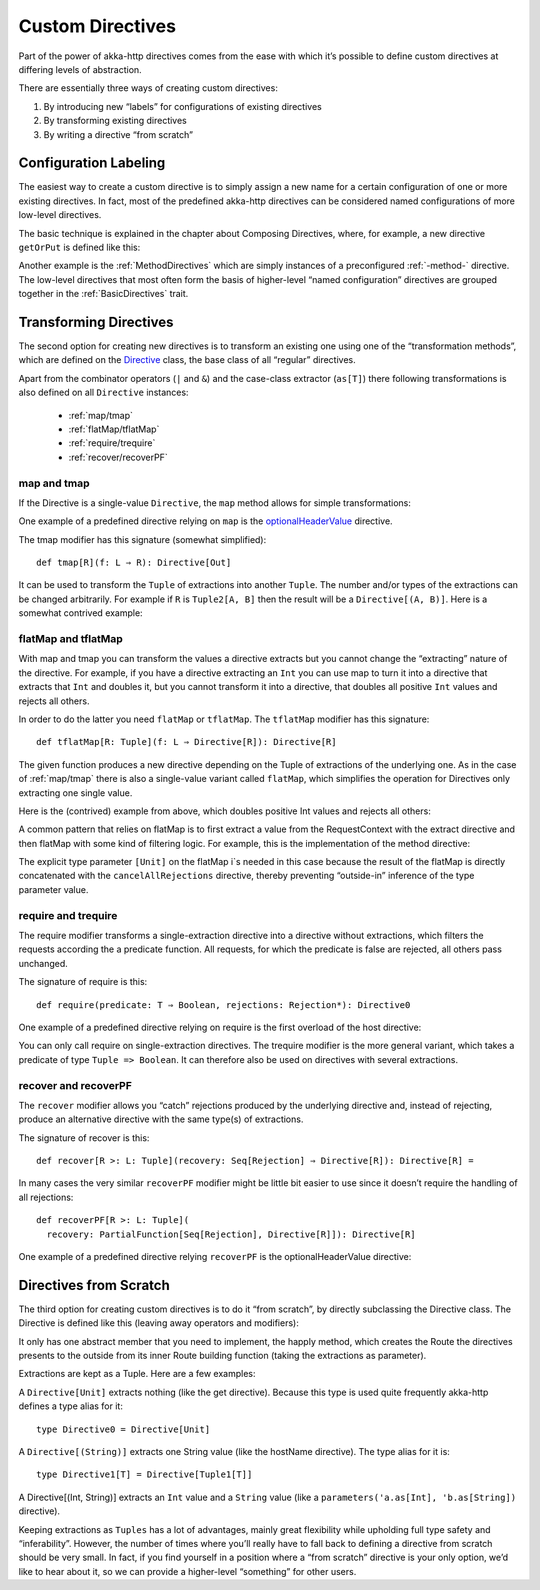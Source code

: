 .. _Custom Directives:

Custom Directives
=================

Part of the power of akka-http directives comes from the ease with which it’s possible to define
custom directives at differing levels of abstraction.

There are essentially three ways of creating custom directives:

1. By introducing new “labels” for configurations of existing directives
2. By transforming existing directives
3. By writing a directive “from scratch”

Configuration Labeling
______________________
The easiest way to create a custom directive is to simply assign a new name for a certain configuration
of one or more existing directives. In fact, most of the predefined akka-http directives can be considered
named configurations of more low-level directives.

The basic technique is explained in the chapter about Composing Directives, where, for example, a new directive
``getOrPut`` is defined like this:

.. includecode2:: ../../../code/docs/http/scaladsl/server/directives/CustomDirectivesExamplesSpec.scala
   :snippet: labeling

Another example is the :ref:`MethodDirectives` which are simply instances of a preconfigured :ref:`-method-` directive.
The low-level directives that most often form the basis of higher-level “named configuration” directives are grouped
together in the :ref:`BasicDirectives` trait.


Transforming Directives
_______________________

The second option for creating new directives is to transform an existing one using one of the
“transformation methods”, which are defined on the `Directive`__ class, the base class of all “regular” directives.

__ @github@/akka-http/src/main/scala/akka/http/scaladsl/server/Directive.scala

Apart from the combinator operators (``|`` and ``&``) and the case-class extractor (``as[T]``)
there following transformations is also defined on all ``Directive`` instances:

 * :ref:`map/tmap`
 * :ref:`flatMap/tflatMap`
 * :ref:`require/trequire`
 * :ref:`recover/recoverPF`

.. _map/tmap:

map and tmap
------------
If the Directive is a single-value ``Directive``, the ``map`` method allows
for simple transformations:

.. includecode2:: ../../../code/docs/http/scaladsl/server/directives/CustomDirectivesExamplesSpec.scala
   :snippet: map-0

One example of a predefined directive relying on ``map`` is the `optionalHeaderValue`__ directive.

__ @github@/akka-http/src/main/scala/akka/http/scaladsl/server/directives/HeaderDirectives.scala#L67

The tmap modifier has this signature (somewhat simplified)::

    def tmap[R](f: L ⇒ R): Directive[Out]

It can be used to transform the ``Tuple`` of extractions into another ``Tuple``.
The number and/or types of the extractions can be changed arbitrarily. For example
if ``R`` is ``Tuple2[A, B]`` then the result will be a ``Directive[(A, B)]``. Here is a
somewhat contrived example:

.. includecode2:: ../../../code/docs/http/scaladsl/server/directives/CustomDirectivesExamplesSpec.scala
   :snippet: tmap-1



.. _flatMap/tflatMap:

flatMap and tflatMap
--------------------

With map and tmap you can transform the values a directive extracts
but you cannot change the “extracting” nature of the directive.
For example, if you have a directive extracting an ``Int`` you can use map to turn
it into a directive that extracts that ``Int`` and doubles it, but you cannot transform
it into a directive, that doubles all positive ``Int`` values and rejects all others.

In order to do the latter you need ``flatMap`` or ``tflatMap``. The ``tflatMap``
modifier has this signature::

    def tflatMap[R: Tuple](f: L ⇒ Directive[R]): Directive[R]

The given function produces a new directive depending on the Tuple of extractions
of the underlying one. As in the case of :ref:`map/tmap` there is also a single-value
variant called ``flatMap``, which simplifies the operation for Directives only extracting one single value.

Here is the (contrived) example from above, which doubles positive Int values and rejects all others:

.. includecode2:: ../../../code/docs/http/scaladsl/server/directives/CustomDirectivesExamplesSpec.scala
   :snippet: flatMap-0

A common pattern that relies on flatMap is to first extract a value
from the RequestContext with the extract directive and then flatMap with
some kind of filtering logic. For example, this is the implementation
of the method directive:

.. includecode2:: ../../../../../../../../akka-http/src/main/scala/akka/http/scaladsl/server/directives/MethodDirectives.scala
   :snippet: method

The explicit type parameter ``[Unit]`` on the flatMap i`s needed in this case
because the result of the flatMap is directly concatenated with the
``cancelAllRejections`` directive, thereby preventing “outside-in”
inference of the type parameter value.

.. _require/trequire:

require and trequire
--------------------

The require modifier transforms a single-extraction directive into a directive
without extractions, which filters the requests according the a predicate function.
All requests, for which the predicate is false are rejected, all others pass unchanged.

The signature of require is this::

     def require(predicate: T ⇒ Boolean, rejections: Rejection*): Directive0

One example of a predefined directive relying on require is the first overload of the host directive:

.. includecode2:: ../../../../../../../../akka-http/src/main/scala/akka/http/scaladsl/server/directives/HostDirectives.scala
   :snippet: require-host

You can only call require on single-extraction directives. The trequire modifier is the
more general variant, which takes a predicate of type ``Tuple => Boolean``.
It can therefore also be used on directives with several extractions.


.. _recover/recoverPF:

recover and recoverPF
---------------------

The ``recover`` modifier allows you “catch” rejections produced by the underlying
directive and, instead of rejecting, produce an alternative directive with the same type(s) of extractions.

The signature of recover is this::

     def recover[R >: L: Tuple](recovery: Seq[Rejection] ⇒ Directive[R]): Directive[R] =

In many cases the very similar ``recoverPF`` modifier might be little bit
easier to use since it doesn’t require the handling of all rejections::

    def recoverPF[R >: L: Tuple](
      recovery: PartialFunction[Seq[Rejection], Directive[R]]): Directive[R]


One example of a predefined directive relying ``recoverPF`` is the optionalHeaderValue directive:

.. includecode2:: ../../../../../../../../akka-http/src/main/scala/akka/http/scaladsl/server/directives/HeaderDirectives.scala
   :snippet: optional-header



Directives from Scratch
_______________________

The third option for creating custom directives is to do it “from scratch”,
by directly subclassing the Directive class. The Directive is defined like this
(leaving away operators and modifiers):

.. includecode2:: ../../../../../../../../akka-http/src/main/scala/akka/http/scaladsl/server/Directive.scala
   :snippet: basic

It only has one abstract member that you need to implement, the happly method, which creates
the Route the directives presents to the outside from its inner Route building function
(taking the extractions as parameter).

Extractions are kept as a Tuple. Here are a few examples:

A ``Directive[Unit]`` extracts nothing (like the get directive).
Because this type is used quite frequently akka-http defines a type alias for it::

    type Directive0 = Directive[Unit]

A ``Directive[(String)]`` extracts one String value (like the hostName directive). The type alias for it is::

    type Directive1[T] = Directive[Tuple1[T]]

A Directive[(Int, String)] extracts an ``Int`` value and a ``String`` value
(like a ``parameters('a.as[Int], 'b.as[String])`` directive).

Keeping extractions as ``Tuples`` has a lot of advantages, mainly great flexibility
while upholding full type safety and “inferability”. However, the number of times
where you’ll really have to fall back to defining a directive from scratch should
be very small. In fact, if you find yourself in a position where a “from scratch”
directive is your only option, we’d like to hear about it,
so we can provide a higher-level “something” for other users.
